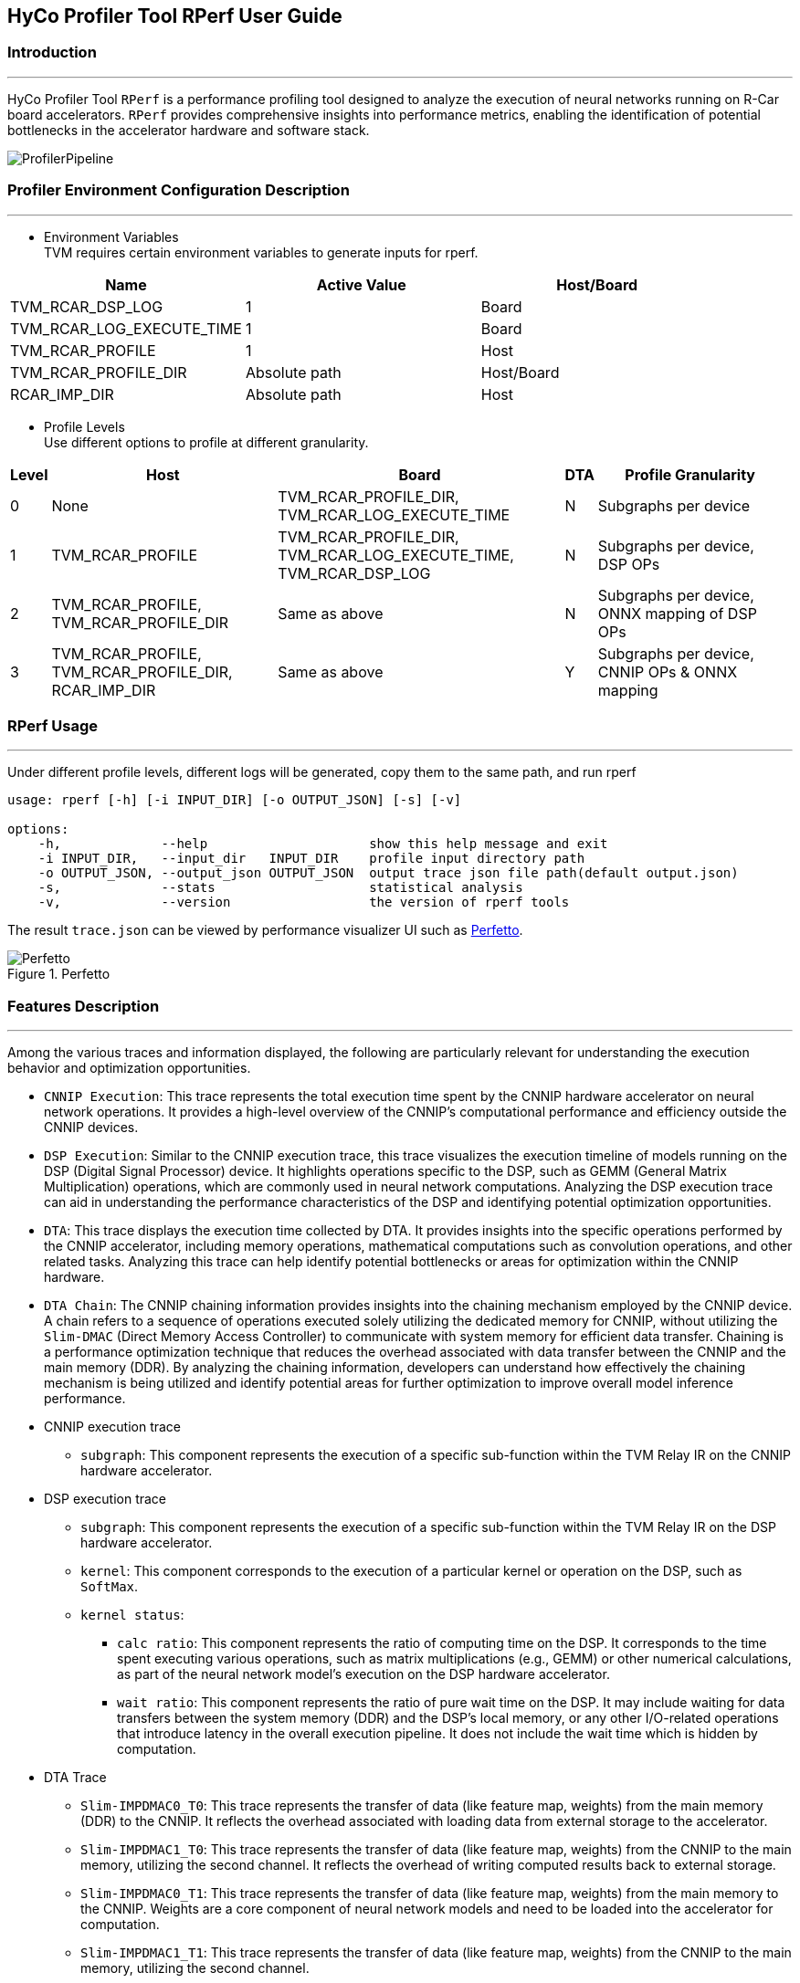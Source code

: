 == HyCo Profiler Tool RPerf User Guide

=== Introduction
---

HyCo Profiler Tool `+RPerf+` is a performance profiling tool
designed to analyze the execution of neural networks running on R-Car
board accelerators. `+RPerf+` provides comprehensive insights into
performance metrics, enabling the identification of potential
bottlenecks in the accelerator hardware and software stack.

image::./ProfilerPipeline.png[]

=== Profiler Environment Configuration Description
---
* Environment Variables +
TVM requires certain environment variables to generate inputs for rperf.

[.text-center]
[cols="^,^,^",options="header"]
|===
|Name |Active Value |Host/Board
|TVM_RCAR_DSP_LOG |1 |Board
|TVM_RCAR_LOG_EXECUTE_TIME |1 |Board
|TVM_RCAR_PROFILE |1 |Host
|TVM_RCAR_PROFILE_DIR |Absolute path |Host/Board
|RCAR_IMP_DIR |Absolute path |Host
|===

* Profile Levels +
Use different options to profile at different granularity.

[.text-center]
[width="99%",cols="^5%,^30%,^38%,^1%,^26%",options="header",align="center"]
|===
|Level |Host |Board |DTA |Profile Granularity
|0 |None |TVM_RCAR_PROFILE_DIR, TVM_RCAR_LOG_EXECUTE_TIME |N |Subgraphs
per device

|1 |TVM_RCAR_PROFILE |TVM_RCAR_PROFILE_DIR, TVM_RCAR_LOG_EXECUTE_TIME,
TVM_RCAR_DSP_LOG |N |Subgraphs per device, DSP OPs

|2 |TVM_RCAR_PROFILE, TVM_RCAR_PROFILE_DIR |Same as above |N |Subgraphs
per device, ONNX mapping of DSP OPs

|3 |TVM_RCAR_PROFILE, TVM_RCAR_PROFILE_DIR, RCAR_IMP_DIR |Same as above
|Y |Subgraphs per device, CNNIP OPs & ONNX mapping
|===

=== RPerf Usage
---
Under different profile levels, different logs will be generated, copy
them to the same path, and run rperf

[source,bash]
----
usage: rperf [-h] [-i INPUT_DIR] [-o OUTPUT_JSON] [-s] [-v]

options:
    -h,             --help                     show this help message and exit
    -i INPUT_DIR,   --input_dir   INPUT_DIR    profile input directory path
    -o OUTPUT_JSON, --output_json OUTPUT_JSON  output trace json file path(default output.json)
    -s,             --stats                    statistical analysis
    -v,             --version                  the version of rperf tools
----

The result `+trace.json+` can be viewed by performance visualizer UI
such as https://ui.perfetto.dev/[Perfetto].

.Perfetto
image::./PerfettoTrace.png[Perfetto]

=== Features Description
---
Among the various traces and information displayed, the following are
particularly relevant for understanding the execution behavior and
optimization opportunities.

* `+CNNIP Execution+`: This trace represents the total execution time
spent by the CNNIP hardware accelerator on neural network operations. It
provides a high-level overview of the CNNIP’s computational performance
and efficiency outside the CNNIP devices.
* `+DSP Execution+`: Similar to the CNNIP execution trace, this trace
visualizes the execution timeline of models running on the DSP (Digital
Signal Processor) device. It highlights operations specific to the DSP,
such as GEMM (General Matrix Multiplication) operations, which are
commonly used in neural network computations. Analyzing the DSP
execution trace can aid in understanding the performance characteristics
of the DSP and identifying potential optimization opportunities.
* `+DTA+`: This trace displays the execution time collected by DTA. It
provides insights into the specific operations performed by the CNNIP
accelerator, including memory operations, mathematical computations such
as convolution operations, and other related tasks. Analyzing this trace
can help identify potential bottlenecks or areas for optimization within
the CNNIP hardware.
* `+DTA Chain+`: The CNNIP chaining information provides insights into
the chaining mechanism employed by the CNNIP device. A chain refers to a
sequence of operations executed solely utilizing the dedicated memory for
CNNIP, without utilizing the `+Slim-DMAC+` (Direct Memory Access
Controller) to communicate with system memory for efficient data
transfer. Chaining is a performance optimization technique that reduces
the overhead associated with data transfer between the CNNIP and the
main memory (DDR). By analyzing the chaining information, developers can
understand how effectively the chaining mechanism is being utilized and
identify potential areas for further optimization to improve overall
model inference performance.

* CNNIP execution trace

** `+subgraph+`: This component represents the execution of a specific
sub-function within the TVM Relay IR on the CNNIP hardware accelerator.

* DSP execution trace

** `+subgraph+`: This component represents the execution of a specific
sub-function within the TVM Relay IR on the DSP hardware accelerator.
** `+kernel+`: This component corresponds to the execution of a
particular kernel or operation on the DSP, such as `+SoftMax+`.
** `+kernel status+`:
*** `+calc ratio+`: This component represents the ratio of computing time
on the DSP. It corresponds to the time spent executing various
operations, such as matrix multiplications (e.g., GEMM) or other
numerical calculations, as part of the neural network model’s execution
on the DSP hardware accelerator.
*** `+wait ratio+`: This component represents the ratio of pure wait time
on the DSP. It may include waiting for data transfers between the system
memory (DDR) and the DSP’s local memory, or any other I/O-related
operations that introduce latency in the overall execution pipeline. It
does not include the wait time which is hidden by computation.

* DTA Trace

** `+Slim-IMPDMAC0_T0+`: This trace represents the transfer of data (like
feature map, weights) from the main memory (DDR) to the CNNIP. It
reflects the overhead associated with loading data from external storage
to the accelerator.
** `+Slim-IMPDMAC1_T0+`: This trace represents the transfer of data (like
feature map, weights) from the CNNIP to the main memory, utilizing the
second channel. It reflects the overhead of writing computed results
back to external storage.
** `+Slim-IMPDMAC0_T1+`: This trace represents the transfer of data (like
feature map, weights) from the main memory to the CNNIP. Weights are a
core component of neural network models and need to be loaded into the
accelerator for computation.
** `+Slim-IMPDMAC1_T1+`: This trace represents the transfer of data (like
feature map, weights) from the CNNIP to the main memory, utilizing the
second channel.
** `+CNN+`: This trace directly reflects the time spent by the CNNIP
hardware accelerator executing neural network operations, such as
convolution computations. Analyzing this trace helps evaluate the
computational performance of the CNNIP.

*  DTA Chaining information

** `+Threads+`: The threads associated with the CNNIP execution trace,
reflecting the parallel execution of neural network operations across
multiple threads.

* Detailed information display

** `+name+`: The name of the operation or trace event, reflecting the
specific task or computation being performed.
** `+Start Time+`: The timestamp indicating when the operation or trace
event began execution.
** `+Duration+`: The time taken to complete the operation or trace event,
representing the overall execution time.
** `+Thread ID+`: The unique identifier of the thread associated with the
operation or trace event.
** `+Process ID+`: The unique identifier of the process associated with
the operation or trace event.
** `+MACs+`: Theoretical MACs for operators. In particular, MACs for DSP LUT
ops are calculated based on DSP lookup table function.
** `+RelayFunction+`: Indicates the RelayIR subgraph that the operator
belongs to in TVM Compiler.
** `+tiles+`: associated with the CNNIP execution trace represent the
minimum execution unit or granularity of an operator.
** `+MEMs in Bytes+`: Theoretical memory consumption for operators,
calculated based on input/output shape and precision.

